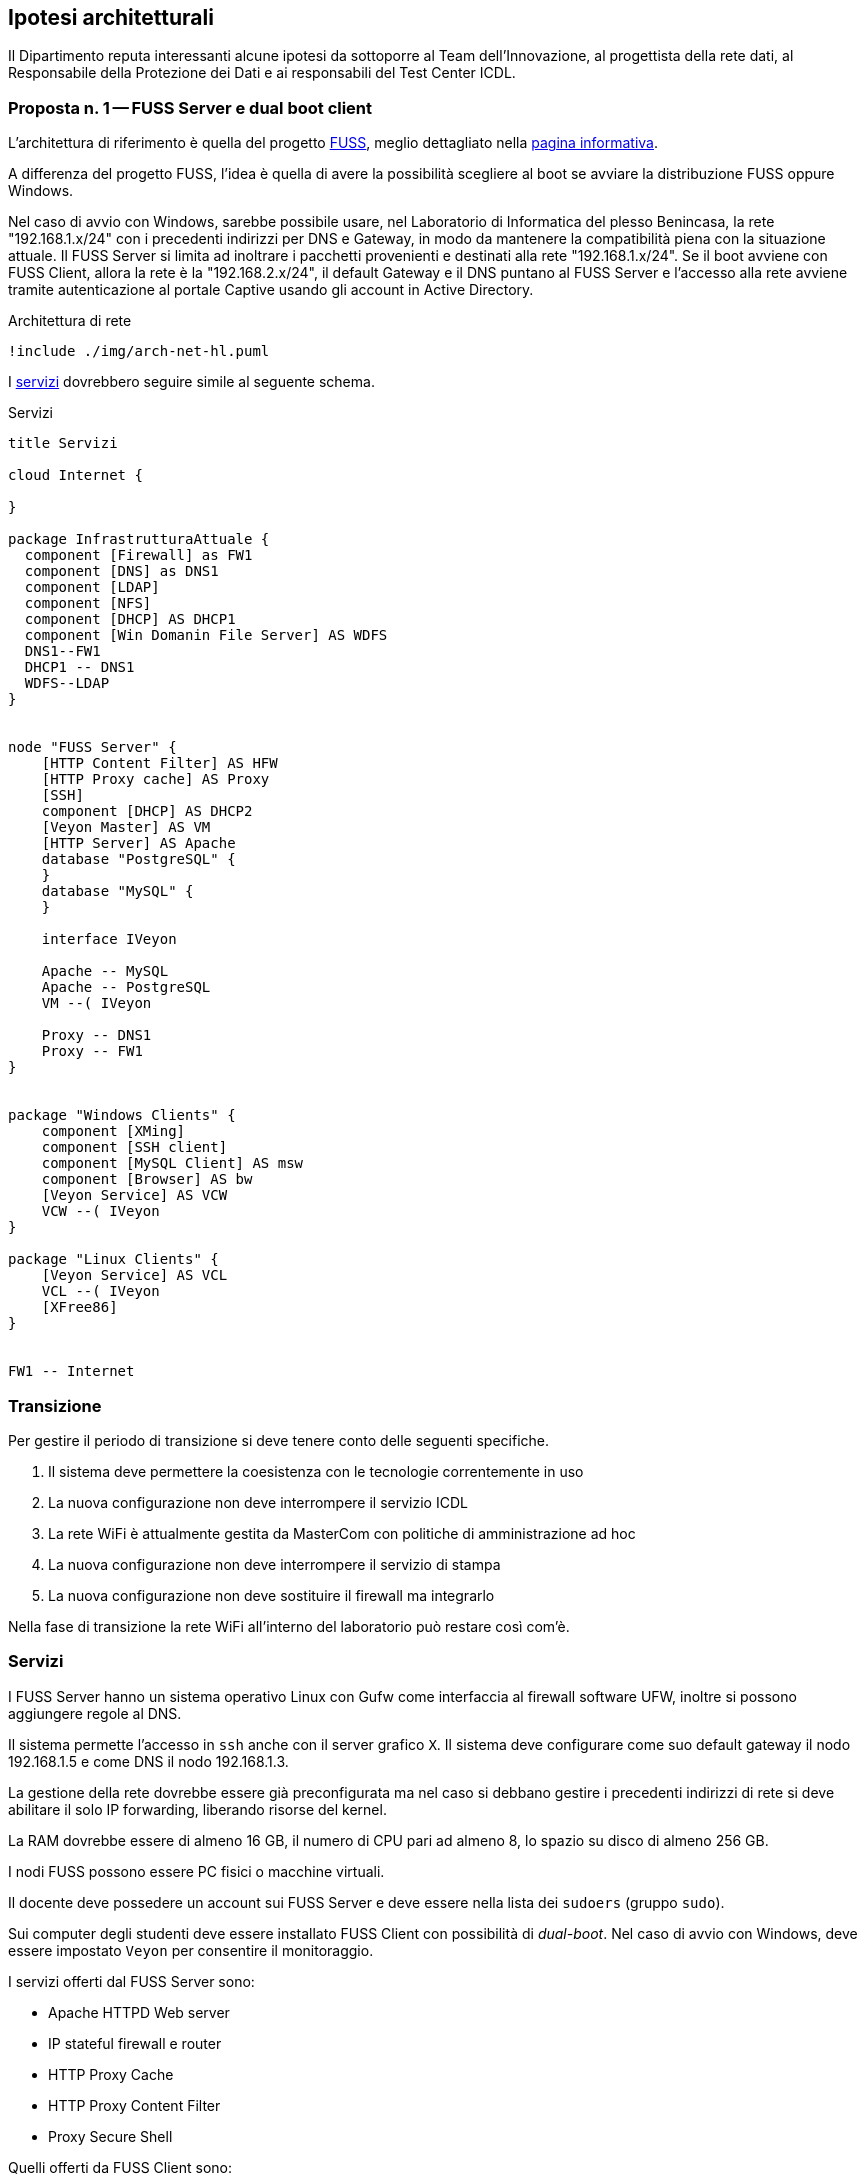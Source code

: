 == Ipotesi architetturali

Il Dipartimento reputa interessanti alcune ipotesi da sottoporre al Team dell'Innovazione, al progettista della rete dati, al Responsabile della Protezione dei Dati e ai responsabili del Test Center ICDL.

=== Proposta n. 1 -- FUSS Server e dual boot client 

L'architettura di riferimento è quella del progetto https://it.wikipedia.org/wiki/FUSS[FUSS], meglio dettagliato nella https://fuss.bz.it/page/info/[pagina informativa].

A differenza del progetto FUSS, l'idea è quella di avere la possibilità scegliere al boot se avviare la distribuzione FUSS oppure Windows.

Nel caso di avvio con Windows, sarebbe possibile usare, nel Laboratorio di Informatica del plesso Benincasa, la rete "192.168.1.x/24" con i precedenti indirizzi per DNS e Gateway, in modo da mantenere la compatibilità piena con la situazione attuale. Il FUSS Server si limita ad inoltrare i pacchetti provenienti e destinati alla rete "192.168.1.x/24".
Se il boot avviene con FUSS Client, allora la rete è la "192.168.2.x/24", il default Gateway e il DNS puntano al FUSS Server e l'accesso alla rete avviene tramite autenticazione al portale Captive usando gli account in Active Directory.

.Architettura di rete
[plantuml, target="architettura-alto-livello", format="svg"]   
....
!include ./img/arch-net-hl.puml
....


I https://www.truelite.it/presentazioni/introduzione-architettura-fuss/[servizi] dovrebbero seguire simile al seguente schema.

.Servizi
[plantuml,targer="servizi",format="svg"]
....
title Servizi

cloud Internet {

}

package InfrastrutturaAttuale {
  component [Firewall] as FW1
  component [DNS] as DNS1
  component [LDAP]
  component [NFS]
  component [DHCP] AS DHCP1
  component [Win Domanin File Server] AS WDFS
  DNS1--FW1
  DHCP1 -- DNS1
  WDFS--LDAP
}

 
node "FUSS Server" {
    [HTTP Content Filter] AS HFW
    [HTTP Proxy cache] AS Proxy
    [SSH]
    component [DHCP] AS DHCP2
    [Veyon Master] AS VM
    [HTTP Server] AS Apache
    database "PostgreSQL" {
    }
    database "MySQL" {
    }
    
    interface IVeyon 
    
    Apache -- MySQL
    Apache -- PostgreSQL
    VM --( IVeyon
    
    Proxy -- DNS1
    Proxy -- FW1
} 


package "Windows Clients" {
    component [XMing]
    component [SSH client]
    component [MySQL Client] AS msw
    component [Browser] AS bw
    [Veyon Service] AS VCW
    VCW --( IVeyon
}

package "Linux Clients" {
    [Veyon Service] AS VCL
    VCL --( IVeyon
    [XFree86]
}


FW1 -- Internet
....


=== Transizione

Per gestire il periodo di transizione si deve tenere conto delle seguenti specifiche.

. Il sistema deve permettere la coesistenza con le tecnologie correntemente in uso
. La nuova configurazione non deve interrompere il servizio ICDL
. La rete WiFi è attualmente gestita da MasterCom con politiche di amministrazione ad hoc
. La nuova configurazione non deve interrompere il servizio di stampa
. La nuova configurazione non deve sostituire il firewall ma integrarlo

Nella fase di transizione la rete WiFi all'interno del laboratorio può restare così com'è.

=== Servizi

I FUSS Server hanno un sistema operativo Linux con Gufw come interfaccia al firewall software UFW, inoltre si possono aggiungere regole al DNS.

Il sistema permette l'accesso in `ssh` anche con il server grafico `X`. Il sistema deve configurare come suo default gateway il nodo 192.168.1.5 e come DNS il nodo 192.168.1.3.

La gestione della rete dovrebbe essere già preconfigurata ma nel caso si debbano gestire i precedenti indirizzi di rete si deve abilitare il solo IP forwarding, liberando risorse del kernel.

La RAM dovrebbe essere di almeno 16 GB, il numero di CPU pari ad almeno 8, lo spazio su disco di almeno 256 GB.

I nodi FUSS possono essere PC fisici o macchine virtuali.

Il docente deve possedere un account sui FUSS Server e deve essere nella lista dei `sudoers` (gruppo `sudo`).

Sui computer degli studenti deve essere installato FUSS Client con possibilità di __dual-boot__.
Nel caso di avvio con Windows, deve essere impostato `Veyon` per consentire il monitoraggio.

I servizi offerti dal FUSS Server sono:

* Apache HTTPD Web server
* IP stateful firewall e router 
* HTTP Proxy Cache
* HTTP Proxy Content Filter
* Proxy Secure Shell

Quelli offerti da FUSS Client sono:

* Autenticazione degli utenti tramite server LDAP
* Download e installazione dei certificati SSL necessari
* Mount delle directory HOME tramite NFS
* Installazione chiavi di autenticazione SSH
* Sincronizzazione NSCD
* Inserimento in configurazione cluster
* Creazione di utente locale di amministrazione

https://www.truelite.it/presentazioni/workshop-fuss-server/[L'installazione] ha un wizard.

Si potrebbe usare anche un solo FUSS Server creando due cluster, uno per laboratorio.

=== Pro e contro della soluzione proposta

==== Pro

* Tutte le richieste dei docenti di informatica sono soddisfatte
* Impatto sulla restante rete molto limitato

==== Contro

* Il nuovo nodo rappresenta un punto guasto aggiuntivo
* Se il nuovo nodo diventa indisponibile, la rete del laboratorio non è operativa
* la banda disponibile per PC studente si riduce notevolmente in quanto su un'unica scheda di rete ed un unico host viene gestita, via software, la connessione di tutte le postazioni del laboratorio
* il FUSS sever potrebbe essere congestionato aumentando i tempi di latenza

== Laboratori in mobilità

Una soluzione adottata da molti Istituti è quella di fornire un ambiente di calcolo, detto __classe virtuale__, che esegue il software su un server dell'Istituto ed è accessibile dai PC del laboratorio come da casa.
Di norma sono realizzate tramite tante macchine virtuali installate su un server quante sono le classi omogenee, e possono avere sistemi operativi Windows - con costi di licenza - o Unix-like - senza costi.
Nella macchina virtuale sono installati e configurati dall'assistente tecnico o dal docente  i software per la didattica.

.Uso delle _classi virtuali_
====
* L'utente accede alla propria classe mediante una porta TCP/IP ben specifica.
* Lo studente accede alle macchine virtuali con le stesse credenziali di accesso ai PC (cognome.nome e password come da sistema LDAP).

.Esempio di connessione da scuola:
* MACCHINA VIRTUALE 1ATUR : ip= 10.2.2.13
* MACCHINA VIRTUALE 5FSA: ip=10.2.2.51

.Esempio di connessione da casa:
..MACCHINA VIRTUALE 1ATUR : url= lab.iissavoiabenincasa.it porta TCP:2213
..MACCHINA VIRTUALE 5FSA: url=lab.iissavoiabenincasa.it porta TCP:2251
====

=== Pro e contro

==== Pro

* i computer del laboratorio si comportano come terminali di accesso alle macchine virtuali e necessitano di risorse minimali;
* si semplifica lo svolgimento dei compiti domestici e il loro controllo;
* si permette agli studenti di cambiare postazione nel laboratorio mantenento l'accesso ai loro dati;
* si possono controllare gli accessi di ciascun utente connesso alla macchina virtuale, anche al fine del controllo dei compiti;
////
* possibilità di proiettare lo schermo del docente su ciascun terminale connesso alla macchina virtuale della classe;
* possibilità di favorire l'uso delle macchine virtuali anche a casa, seguendo maggiormente l'andamento didattico di ciascuno studente, specialmente nello svolgimento dei compiti;
////
* si fornisce la possibilità di usare le macchine virtuali anche per l'ausilio alla docenza di altre materie. Se, ad esempio, il docente di Disegno ha bisgno di un CAD, potrebbe creare una macchina virtuale dedicata da condividere con i suoi studenti.

////
Per qeusta soluzione, già implementata in altre scuole, possiamo sentire il tecnico che ha progettato la rete di questa scuola: Matteo Bruschi.
////

==== Contro

* Spreco di risorse interne in quanto i PC del laboratorio sarebbero utilizzati come _thin client_;
* Rinnovo costi di licenza nel caso di software proprietario (Microsoft Windows (R)) sul server;
* Necessità di ingenti risorse di calcolo e di archiviazione sul server.

